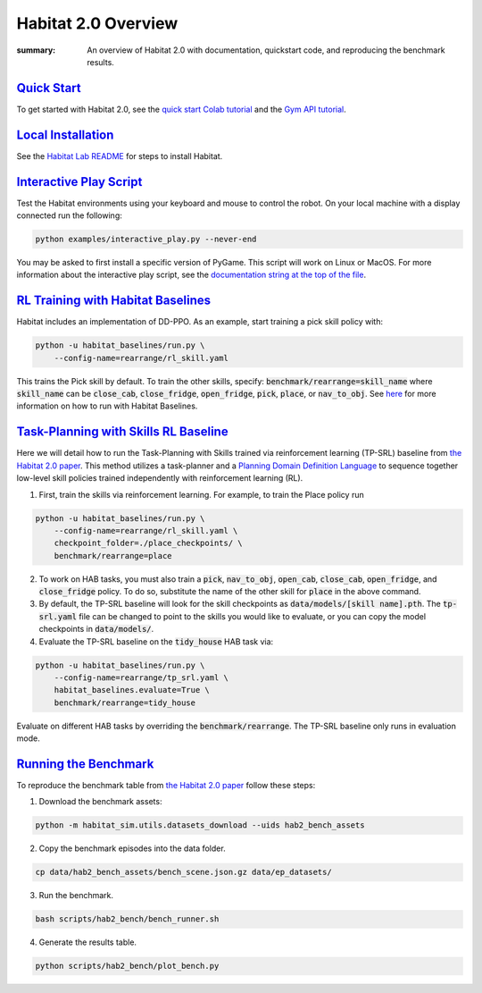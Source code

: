 Habitat 2.0 Overview
#############################################

:summary: An overview of Habitat 2.0 with documentation, quickstart code, and reproducing the benchmark results.

`Quick Start`_
========================
To get started with Habitat 2.0, see the `quick start Colab tutorial <https://colab.research.google.com/github/facebookresearch/habitat-lab/blob/main/examples/tutorials/colabs/Habitat2_Quickstart.ipynb>`__ and the `Gym API tutorial <https://colab.research.google.com/github/facebookresearch/habitat-lab/blob/main/examples/tutorials/colabs/habitat2_gym_tutorial.ipynb>`__.

`Local Installation`_
======================

See the `Habitat Lab README <https://github.com/facebookresearch/habitat-lab/tree/main#installation>`_ for steps to install Habitat.

`Interactive Play Script`_
==========================
Test the Habitat environments using your keyboard and mouse to control the robot. On your local machine with a display connected run the following:

.. code:: sh

    python examples/interactive_play.py --never-end

You may be asked to first install a specific version of PyGame. This script will work on Linux or MacOS. For more information about the interactive play script, see the `documentation string at the top of the file <https://github.com/facebookresearch/habitat-lab/blob/main/examples/interactive_play.py>`__.

`RL Training with Habitat Baselines`_
=====================================
Habitat includes an implementation of DD-PPO. As an example, start training a pick skill policy with:

.. code:: sh

    python -u habitat_baselines/run.py \
        --config-name=rearrange/rl_skill.yaml

This trains the Pick skill by default. To train the other skills, specify: :code:`benchmark/rearrange=skill_name` where :code:`skill_name` can be :code:`close_cab`, :code:`close_fridge`, :code:`open_fridge`, :code:`pick`, :code:`place`, or :code:`nav_to_obj`. See `here <https://github.com/facebookresearch/habitat-lab/tree/main/habitat-baselines/habitat_baselines#baselines>`__  for more information on how to run with Habitat Baselines.

`Task-Planning with Skills RL Baseline`_
========================================
Here we will detail how to run the Task-Planning with Skills trained via reinforcement learning (TP-SRL) baseline from `the Habitat 2.0 paper <https://arxiv.org/abs/2106.14405>`__. This method utilizes a task-planner and a `Planning Domain Definition Language <https://en.wikipedia.org/wiki/Planning_Domain_Definition_Language>`__ to sequence together low-level skill policies trained independently with reinforcement learning (RL).

1. First, train the skills via reinforcement learning. For example, to train the Place policy run

.. code:: sh

    python -u habitat_baselines/run.py \
        --config-name=rearrange/rl_skill.yaml \
        checkpoint_folder=./place_checkpoints/ \
        benchmark/rearrange=place

2. To work on HAB tasks, you must also train a :code:`pick`, :code:`nav_to_obj`, :code:`open_cab`, :code:`close_cab`, :code:`open_fridge`, and :code:`close_fridge` policy. To do so, substitute the name of the other skill for :code:`place` in the above command.

3. By default, the TP-SRL baseline will look for the skill checkpoints as :code:`data/models/[skill name].pth`. The :code:`tp-srl.yaml` file can be changed to point to the skills you would like to evaluate, or you can copy the model checkpoints in :code:`data/models/`.

4. Evaluate the TP-SRL baseline on the :code:`tidy_house` HAB task via:

.. code:: sh

    python -u habitat_baselines/run.py \
        --config-name=rearrange/tp_srl.yaml \
        habitat_baselines.evaluate=True \
        benchmark/rearrange=tidy_house

Evaluate on different HAB tasks by overriding the :code:`benchmark/rearrange`. The TP-SRL baseline only runs in evaluation mode.


`Running the Benchmark`_
========================
To reproduce the benchmark table from `the Habitat 2.0 paper <https://arxiv.org/abs/2106.14405>`__ follow these steps:

1. Download the benchmark assets:

.. code:: sh

    python -m habitat_sim.utils.datasets_download --uids hab2_bench_assets

2. Copy the benchmark episodes into the data folder.

.. code:: sh

  cp data/hab2_bench_assets/bench_scene.json.gz data/ep_datasets/

3. Run the benchmark.

.. code:: sh

   bash scripts/hab2_bench/bench_runner.sh

4. Generate the results table.

.. code:: sh

   python scripts/hab2_bench/plot_bench.py
